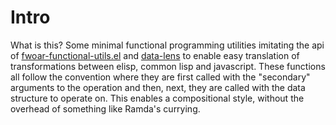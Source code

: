 * Intro

What is this? Some minimal functional programming utilities imitating
the api of [[https://github.com/fiddlerwoaroof/dotfiles/blob/master/emacs.d/packages/fwoar-functional-utils.el][fwoar-functional-utils.el]] and [[https://github.com/fiddlerwoaroof/data-lens][data-lens]] to enable easy
translation of transformations between elisp, common lisp and
javascript.  These functions all follow the convention where they are
first called with the "secondary" arguments to the operation and then,
next, they are called with the data structure to operate on. This enables
a compositional style, without the overhead of something like Ramda's
currying.

[[https://github.com/fiddlerwoaroof/js-data-lens][https://img.shields.io/npm/v/@fwoar/js-data-lens.svg]]
